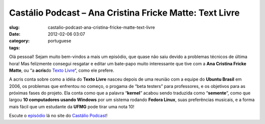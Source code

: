 Castálio Podcast – Ana Cristina Fricke Matte: Text Livre
###########################################################
:slug: castalio-podcast-ana-cristina-fricke-matte-text-livre
:date: 2012-02-06 03:07
:category:
:tags: portuguese

Olá pessoal! Sejam muito bem-vindos a mais um episódio, que quase não
saiu devido a problemas técnicos de última hora! Mas felizmente consegui
resgatar e editar um bate-papo muito interessante que tive com a \ **Ana
Cristina Fricke Matte**, ou “a \ **acris**\ do \ `Texto
Livre <http://www.textolivre.org/site/>`__\ “, como ele prefere. |;)|

A acris conta sobre como a idéia do \ **Texto Livre** nasceu depois de
uma reunião com a equipe do \ **Ubuntu Brasil** em 2006, os problemas
que enfrentou no começo, o progama de “beta testers” para professores, e
os objetivos para as próximas fases do projeto. Ela conta como que a
palavra “\ **kernel**\ ” acabou sendo traduzida como “\ **semente**\ “,
como que largou \ **10 computadores usando Windows** por um sistema
rodando \ **Fedora Linux**, suas preferências musicais, e a forma mais
fácil que um estudante da \ **UFMG** pode tirar uma nota 10!

Escute o
`episódio <http://www.castalio.info/ana-cristina-fricke-matte-text-livre/>`__
lá no site do `Castálio Podcast <http://www.castalio.info>`__!

.. |;)| image:: http://www.castalio.info/wp-includes/images/smilies/icon_wink.gif
